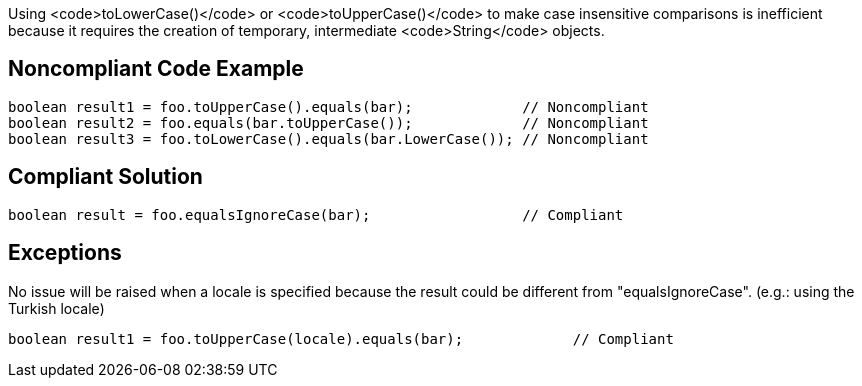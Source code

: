 Using <code>toLowerCase()</code> or <code>toUpperCase()</code> to make case insensitive comparisons is inefficient because it requires the creation of temporary, intermediate <code>String</code> objects.


== Noncompliant Code Example

----
boolean result1 = foo.toUpperCase().equals(bar);             // Noncompliant
boolean result2 = foo.equals(bar.toUpperCase());             // Noncompliant
boolean result3 = foo.toLowerCase().equals(bar.LowerCase()); // Noncompliant
----


== Compliant Solution

----
boolean result = foo.equalsIgnoreCase(bar);                  // Compliant
----


== Exceptions

No issue will be raised when a locale is specified because the result could be different from "equalsIgnoreCase". (e.g.: using the Turkish locale)

----
boolean result1 = foo.toUpperCase(locale).equals(bar);             // Compliant
----

